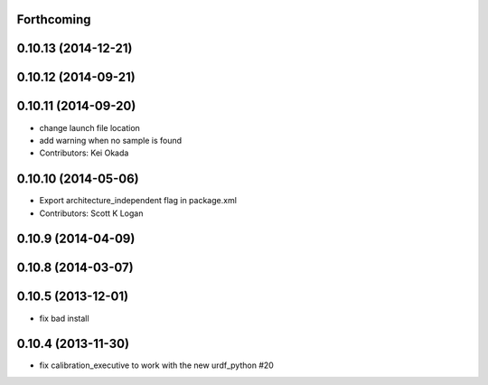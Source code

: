 Forthcoming
-----------

0.10.13 (2014-12-21)
--------------------

0.10.12 (2014-09-21)
--------------------

0.10.11 (2014-09-20)
--------------------
* change launch file location
* add warning when no sample is found
* Contributors: Kei Okada

0.10.10 (2014-05-06)
--------------------
* Export architecture_independent flag in package.xml
* Contributors: Scott K Logan

0.10.9 (2014-04-09)
-------------------

0.10.8 (2014-03-07)
-------------------

0.10.5 (2013-12-01)
-------------------
- fix bad install

0.10.4 (2013-11-30)
-------------------
- fix calibration_executive to work with the new urdf_python #20
